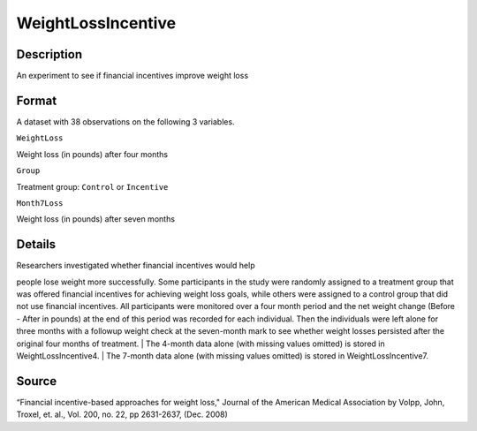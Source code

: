 +--------------------------------------+--------------------------------------+
| WeightLossIncentive                  |
| R Documentation                      |
+--------------------------------------+--------------------------------------+

WeightLossIncentive
-------------------

Description
~~~~~~~~~~~

An experiment to see if financial incentives improve weight loss

Format
~~~~~~

A dataset with 38 observations on the following 3 variables.

``WeightLoss``

Weight loss (in pounds) after four months

``Group``

Treatment group: ``Control`` or ``Incentive``

``Month7Loss``

Weight loss (in pounds) after seven months

Details
~~~~~~~

| Researchers investigated whether financial incentives would help
people lose weight more successfully. Some participants in the study
were randomly assigned to a treatment group that was offered financial
incentives for achieving weight loss goals, while others were assigned
to a control group that did not use financial incentives. All
participants were monitored over a four month period and the net weight
change (Before - After in pounds) at the end of this period was recorded
for each individual. Then the individuals were left alone for three
months with a followup weight check at the seven-month mark to see
whether weight losses persisted after the original four months of
treatment.
|  The 4-month data alone (with missing values omitted) is stored in
WeightLossIncentive4.
|  The 7-month data alone (with missing values omitted) is stored in
WeightLossIncentive7.

Source
~~~~~~

“Financial incentive-based approaches for weight loss," Journal of the
American Medical Association by Volpp, John, Troxel, et. al., Vol. 200,
no. 22, pp 2631-2637, (Dec. 2008)
